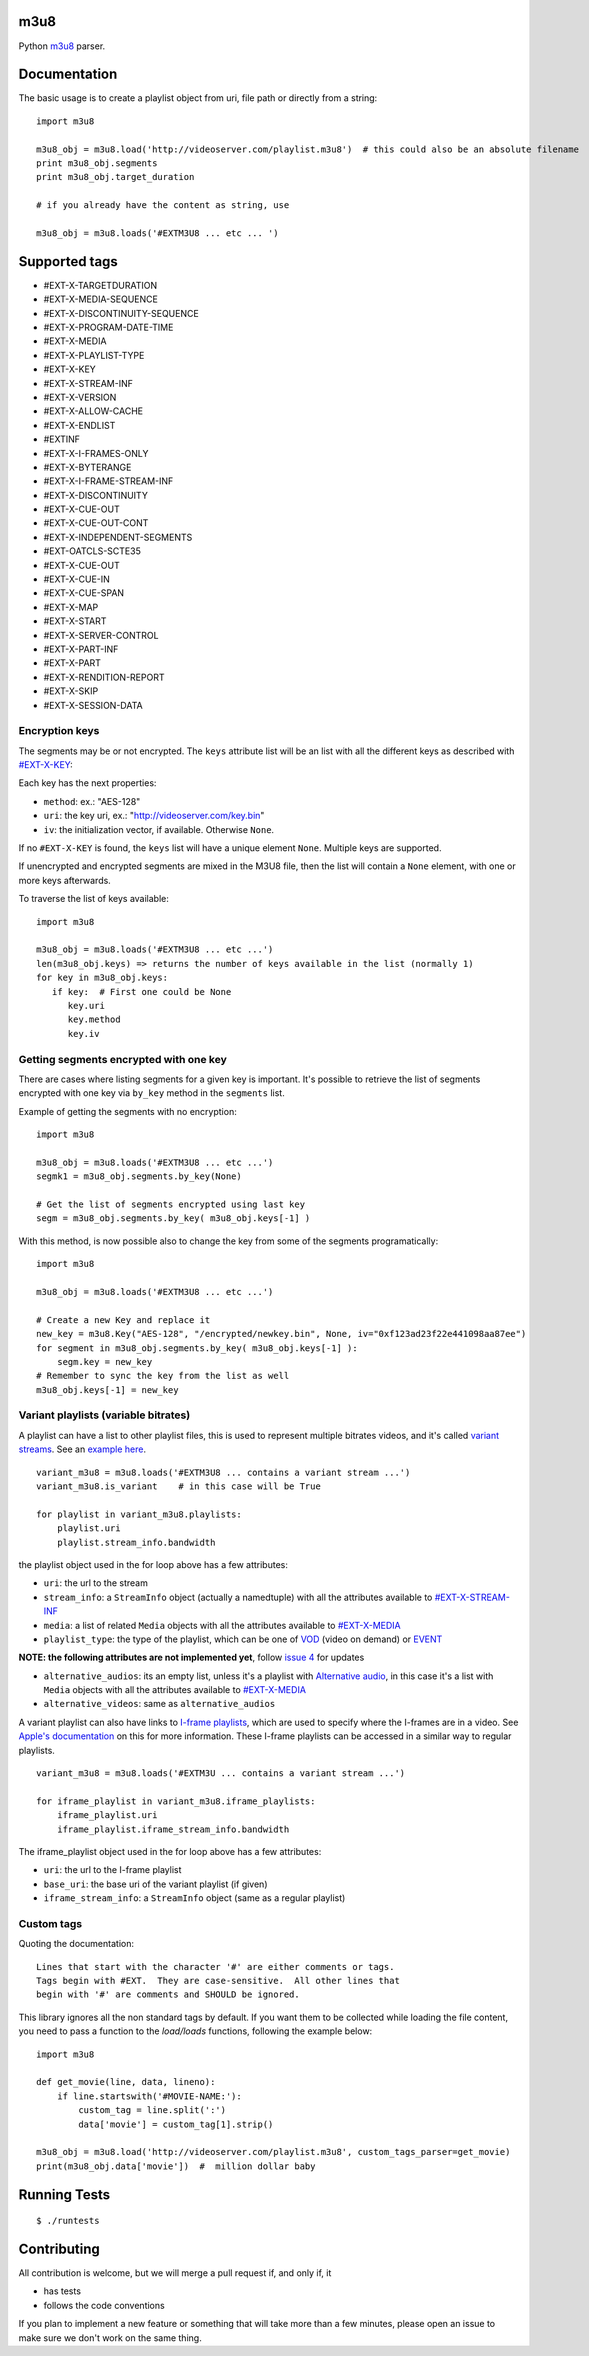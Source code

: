 .. image:: https://travis-ci.org/globocom/m3u8.svg
    :target: https://travis-ci.org/globocom/m3u8

.. image:: https://coveralls.io/repos/globocom/m3u8/badge.png?branch=master
    :target: https://coveralls.io/r/globocom/m3u8?branch=master

.. image:: https://badge.fury.io/py/m3u8.svg
    :target: https://badge.fury.io/py/m3u8


m3u8
====

Python `m3u8`_ parser.

Documentation
=============

The basic usage is to create a playlist object from uri, file path or
directly from a string:

::

    import m3u8

    m3u8_obj = m3u8.load('http://videoserver.com/playlist.m3u8')  # this could also be an absolute filename
    print m3u8_obj.segments
    print m3u8_obj.target_duration

    # if you already have the content as string, use

    m3u8_obj = m3u8.loads('#EXTM3U8 ... etc ... ')

Supported tags
==============

* #EXT-X-TARGETDURATION
* #EXT-X-MEDIA-SEQUENCE
* #EXT-X-DISCONTINUITY-SEQUENCE
* #EXT-X-PROGRAM-DATE-TIME
* #EXT-X-MEDIA
* #EXT-X-PLAYLIST-TYPE
* #EXT-X-KEY
* #EXT-X-STREAM-INF
* #EXT-X-VERSION
* #EXT-X-ALLOW-CACHE
* #EXT-X-ENDLIST
* #EXTINF
* #EXT-X-I-FRAMES-ONLY
* #EXT-X-BYTERANGE
* #EXT-X-I-FRAME-STREAM-INF
* #EXT-X-DISCONTINUITY
* #EXT-X-CUE-OUT
* #EXT-X-CUE-OUT-CONT
* #EXT-X-INDEPENDENT-SEGMENTS
* #EXT-OATCLS-SCTE35
* #EXT-X-CUE-OUT
* #EXT-X-CUE-IN
* #EXT-X-CUE-SPAN
* #EXT-X-MAP
* #EXT-X-START
* #EXT-X-SERVER-CONTROL
* #EXT-X-PART-INF
* #EXT-X-PART
* #EXT-X-RENDITION-REPORT
* #EXT-X-SKIP
* #EXT-X-SESSION-DATA

Encryption keys
---------------

The segments may be or not encrypted. The ``keys`` attribute list will
be an list  with all the different keys as described with `#EXT-X-KEY`_:

Each key has the next properties:

-  ``method``: ex.: "AES-128"
-  ``uri``: the key uri, ex.: "http://videoserver.com/key.bin"
-  ``iv``: the initialization vector, if available. Otherwise ``None``.

If no ``#EXT-X-KEY`` is found, the ``keys`` list will have a unique element ``None``. Multiple keys are supported.

If unencrypted and encrypted segments are mixed in the M3U8 file, then the list will contain a ``None`` element, with one
or more keys afterwards.

To traverse the list of keys available:

::

    import m3u8

    m3u8_obj = m3u8.loads('#EXTM3U8 ... etc ...')
    len(m3u8_obj.keys) => returns the number of keys available in the list (normally 1)
    for key in m3u8_obj.keys:
       if key:  # First one could be None
          key.uri
          key.method
          key.iv


Getting segments encrypted with one key
---------------------------------------

There are cases where listing segments for a given key is important. It's possible to
retrieve the list of segments encrypted with one key via ``by_key`` method in the
``segments`` list.

Example of getting the segments with no encryption:

::

    import m3u8

    m3u8_obj = m3u8.loads('#EXTM3U8 ... etc ...')
    segmk1 = m3u8_obj.segments.by_key(None)

    # Get the list of segments encrypted using last key
    segm = m3u8_obj.segments.by_key( m3u8_obj.keys[-1] )


With this method, is now possible also to change the key from some of the segments programatically:


::

    import m3u8

    m3u8_obj = m3u8.loads('#EXTM3U8 ... etc ...')

    # Create a new Key and replace it
    new_key = m3u8.Key("AES-128", "/encrypted/newkey.bin", None, iv="0xf123ad23f22e441098aa87ee")
    for segment in m3u8_obj.segments.by_key( m3u8_obj.keys[-1] ):
        segm.key = new_key
    # Remember to sync the key from the list as well
    m3u8_obj.keys[-1] = new_key



Variant playlists (variable bitrates)
-------------------------------------

A playlist can have a list to other playlist files, this is used to
represent multiple bitrates videos, and it's called `variant streams`_.
See an `example here`_.

::

    variant_m3u8 = m3u8.loads('#EXTM3U8 ... contains a variant stream ...')
    variant_m3u8.is_variant    # in this case will be True

    for playlist in variant_m3u8.playlists:
        playlist.uri
        playlist.stream_info.bandwidth

the playlist object used in the for loop above has a few attributes:

-  ``uri``: the url to the stream
-  ``stream_info``: a ``StreamInfo`` object (actually a namedtuple) with
   all the attributes available to `#EXT-X-STREAM-INF`_
-  ``media``: a list of related ``Media`` objects with all the attributes
   available to `#EXT-X-MEDIA`_
-  ``playlist_type``: the type of the playlist, which can be one of `VOD`_
   (video on demand) or `EVENT`_

**NOTE: the following attributes are not implemented yet**, follow
`issue 4`_ for updates

-  ``alternative_audios``: its an empty list, unless it's a playlist
   with `Alternative audio`_, in this case it's a list with ``Media``
   objects with all the attributes available to `#EXT-X-MEDIA`_
-  ``alternative_videos``: same as ``alternative_audios``

A variant playlist can also have links to `I-frame playlists`_, which are used
to specify where the I-frames are in a video. See `Apple's documentation`_ on
this for more information. These I-frame playlists can be accessed in a similar
way to regular playlists.

::

    variant_m3u8 = m3u8.loads('#EXTM3U ... contains a variant stream ...')

    for iframe_playlist in variant_m3u8.iframe_playlists:
        iframe_playlist.uri
        iframe_playlist.iframe_stream_info.bandwidth

The iframe_playlist object used in the for loop above has a few attributes:

-  ``uri``: the url to the I-frame playlist
-  ``base_uri``: the base uri of the variant playlist (if given)
-  ``iframe_stream_info``: a ``StreamInfo`` object (same as a regular playlist)

Custom tags
-----------

Quoting the documentation::

    Lines that start with the character '#' are either comments or tags.
    Tags begin with #EXT.  They are case-sensitive.  All other lines that
    begin with '#' are comments and SHOULD be ignored.

This library ignores all the non standard tags by default. If you want them to be collected while loading the file content,
you need to pass a function to the `load/loads` functions, following the example below:

::

    import m3u8

    def get_movie(line, data, lineno):
        if line.startswith('#MOVIE-NAME:'):
            custom_tag = line.split(':')
            data['movie'] = custom_tag[1].strip()

    m3u8_obj = m3u8.load('http://videoserver.com/playlist.m3u8', custom_tags_parser=get_movie)
    print(m3u8_obj.data['movie'])  #  million dollar baby


Running Tests
=============

::

    $ ./runtests

Contributing
============

All contribution is welcome, but we will merge a pull request if, and only if, it

-  has tests
-  follows the code conventions

If you plan to implement a new feature or something that will take more
than a few minutes, please open an issue to make sure we don't work on
the same thing.

.. _m3u8: https://tools.ietf.org/html/rfc8216
.. _#EXT-X-KEY: https://tools.ietf.org/html/rfc8216#section-4.3.2.4
.. _issue 1: https://github.com/globocom/m3u8/issues/1
.. _variant streams: https://tools.ietf.org/html/rfc8216#section-6.2.4
.. _example here: http://tools.ietf.org/html/draft-pantos-http-live-streaming-08#section-8.5
.. _#EXT-X-STREAM-INF: https://tools.ietf.org/html/rfc8216#section-4.3.4.2
.. _issue 4: https://github.com/globocom/m3u8/issues/4
.. _I-frame playlists: https://tools.ietf.org/html/rfc8216#section-4.3.4.3
.. _Apple's documentation: https://developer.apple.com/library/ios/technotes/tn2288/_index.html#//apple_ref/doc/uid/DTS40012238-CH1-I_FRAME_PLAYLIST
.. _Alternative audio: http://tools.ietf.org/html/draft-pantos-http-live-streaming-08#section-8.7
.. _#EXT-X-MEDIA: https://tools.ietf.org/html/rfc8216#section-4.3.4.1
.. _VOD: https://developer.apple.com/library/mac/technotes/tn2288/_index.html#//apple_ref/doc/uid/DTS40012238-CH1-TNTAG2
.. _EVENT: https://developer.apple.com/library/mac/technotes/tn2288/_index.html#//apple_ref/doc/uid/DTS40012238-CH1-EVENT_PLAYLIST
